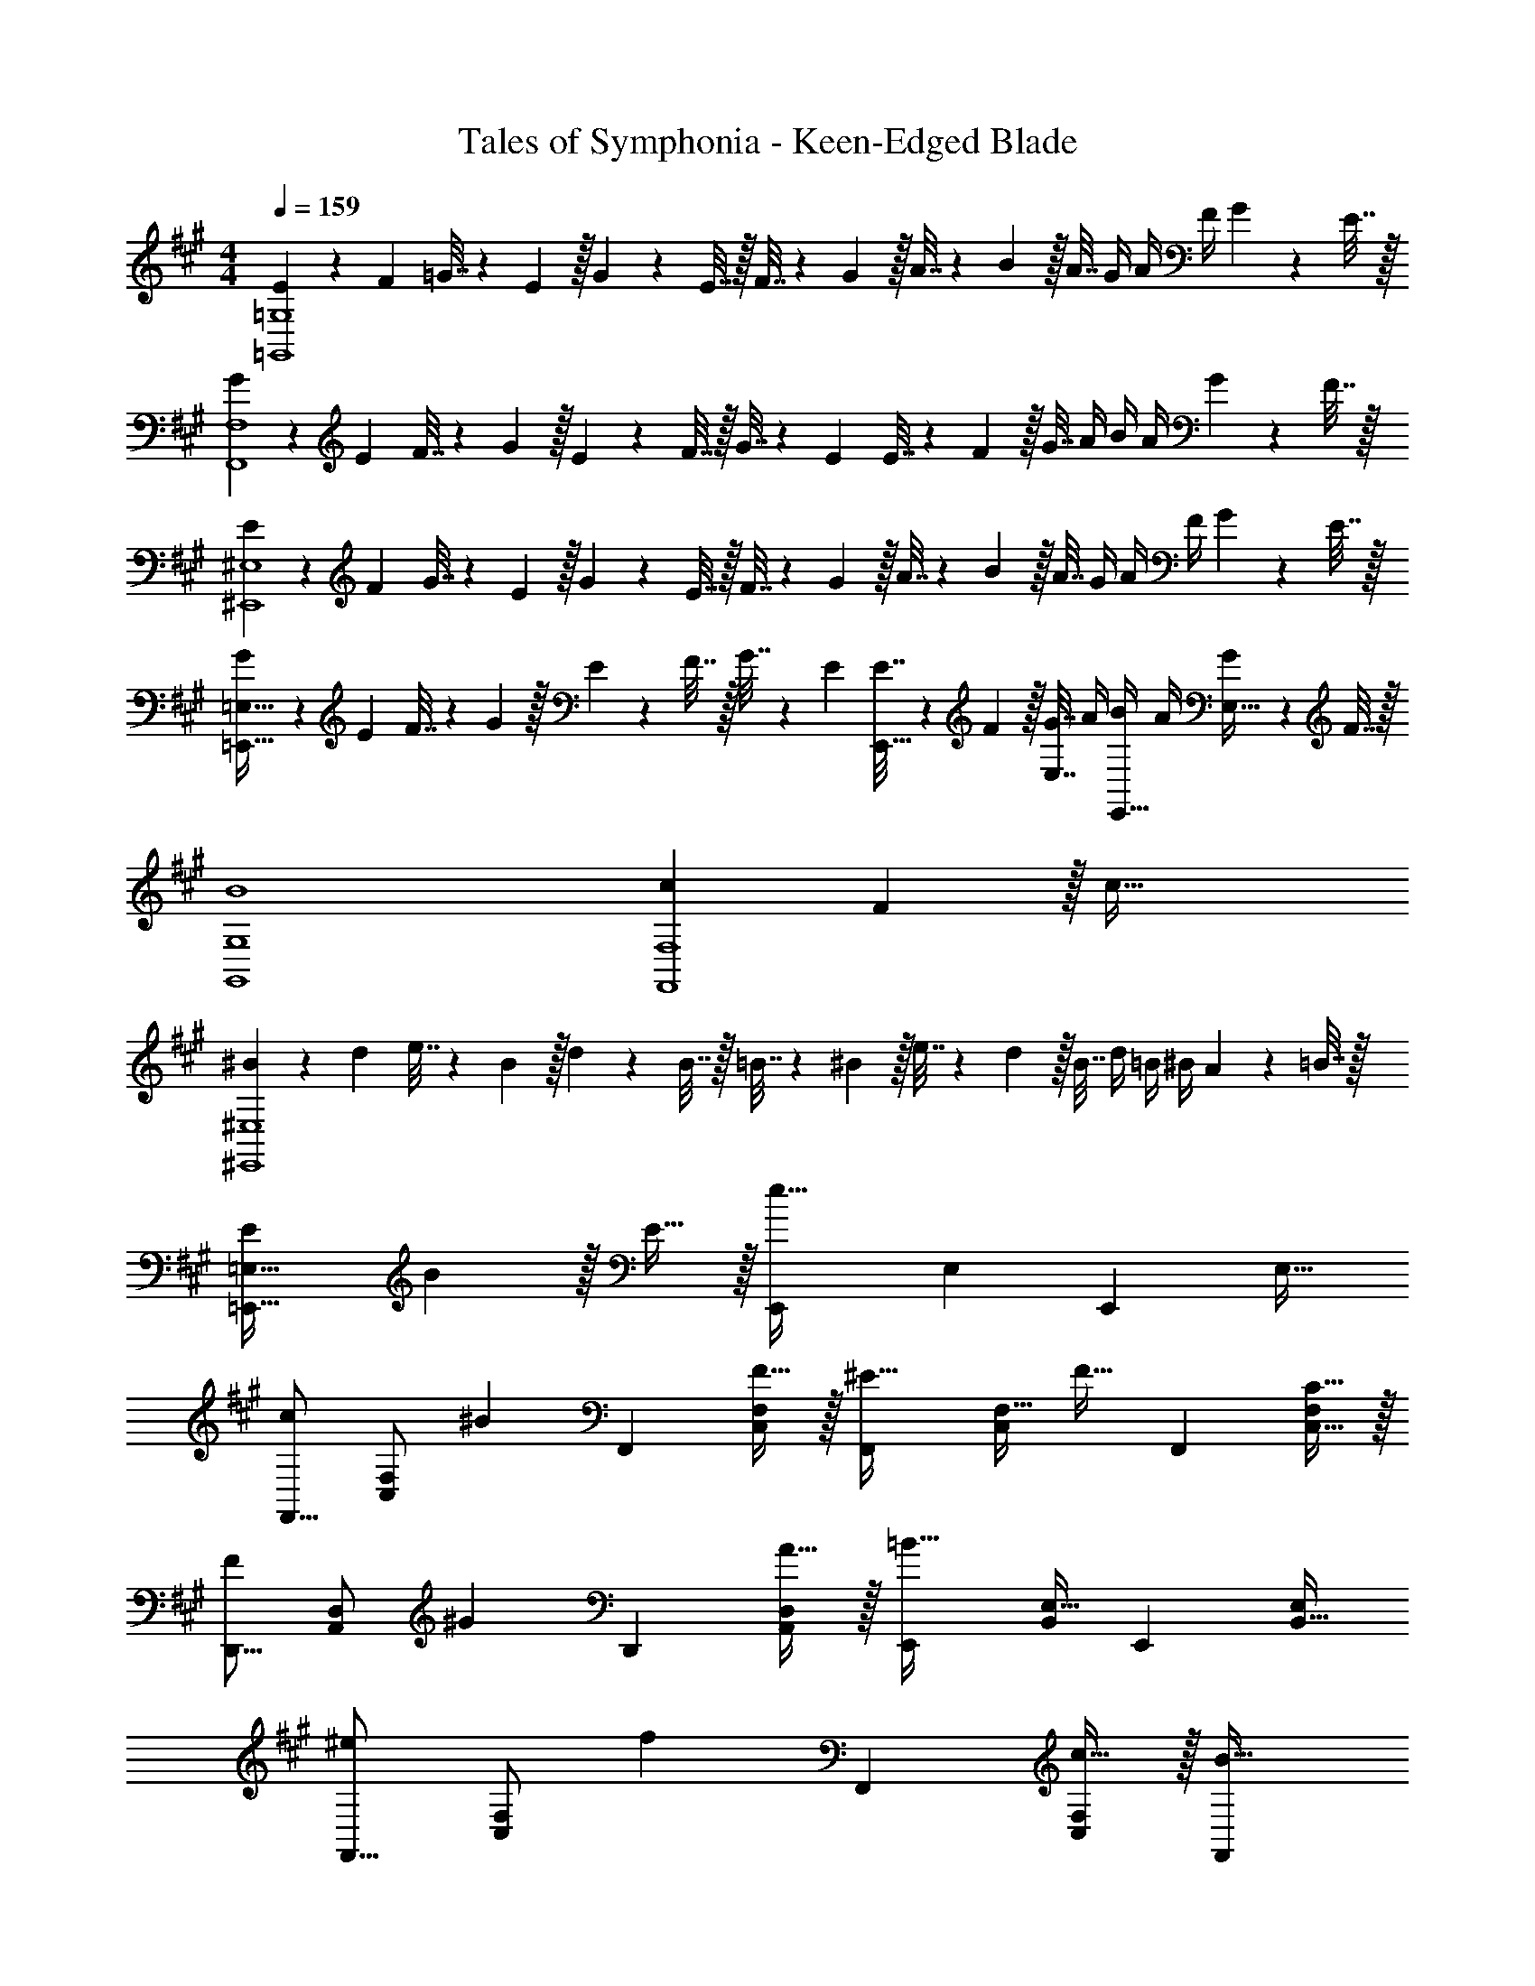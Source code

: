 X: 1
T: Tales of Symphonia - Keen-Edged Blade
Z: ABC Generated by Starbound Composer
L: 1/4
M: 4/4
Q: 1/4=159
K: A
[E5/18=G,,4=G,4] z/72 F23/96 =G7/32 z/36 E2/9 z/32 G71/288 z/288 E7/32 z/32 F7/32 z/36 G2/9 z/32 A7/32 z/36 B2/9 z/32 A7/32 G/4 A/4 F/4 G2/9 z/36 E7/32 z/32 
[G5/18F,,4F,4] z/72 E23/96 F7/32 z/36 G2/9 z/32 E71/288 z/288 F7/32 z/32 G7/32 z/36 E73/288 E7/32 z/36 F2/9 z/32 G7/32 A/4 B/4 A/4 G2/9 z/36 F7/32 z/32 
[E5/18^E,,4^E,4] z/72 F23/96 G7/32 z/36 E2/9 z/32 G71/288 z/288 E7/32 z/32 F7/32 z/36 G2/9 z/32 A7/32 z/36 B2/9 z/32 A7/32 G/4 A/4 F/4 G2/9 z/36 E7/32 z/32 
[G5/18=E,,65/32=E,65/32] z/72 E23/96 F7/32 z/36 G2/9 z/32 E71/288 z/288 F7/32 z/32 G7/32 z/36 E73/288 [E7/32E,,15/32] z/36 F2/9 z/32 [G7/32E,7/16] A/4 [B/4E,,15/32] A/4 [G2/9E,15/32] z/36 F7/32 z/32 
[B4G,,4G,4] 
[c7/9F,,4F,4] F13/18 z/32 c79/32 
[^B5/18^E,,4^E,4] z/72 d23/96 e7/32 z/36 B2/9 z/32 d71/288 z/288 B7/32 z/32 =B7/32 z/36 ^B2/9 z/32 e7/32 z/36 d2/9 z/32 B7/32 d/4 =B/4 ^B/4 A2/9 z/36 =B7/32 z/32 
[E7/9=E,,65/32=E,65/32] B13/18 z/32 E15/32 z/32 [z/E,,83/160e63/32] [z15/32E,49/96] [z/E,,15/28] [z/E,17/32] 
[z17/32F,,9/16c7/9] [z71/288F,/C,151/288] [z73/288^B13/18] [z/F,,83/160] [F15/32F,/C,83/160] z/32 [z/F,,83/160^E23/32] [z7/32F,15/32C,49/96] [z/4F23/32] [z/F,,15/28] [C15/32F,/C,17/32] z/32 
[z17/32D,,9/16F7/9] [z71/288D,/A,,151/288] [z73/288^G13/18] [z/D,,83/160] [A15/32D,/A,,83/160] z/32 [z/E,,83/160=B63/32] [E,15/32B,,49/96] [z/E,,15/28] [E,/B,,17/32] 
[z17/32F,,9/16^e7/9] [z71/288F,/C,151/288] [z73/288f13/18] [z/F,,83/160] [c15/32F,/C,83/160] z/32 [z15/32F,,83/160B23/32] 
Q: 1/4=158
z/32 [z7/32F,15/32C,49/96] [z/4A23/32] 
Q: 1/4=157
[z/F,,15/28] 
Q: 1/4=156
[G15/32C,/F,/] z/32 
Q: 1/4=159
[z17/32C,9/16E7/9] [z71/288C/^G,151/288] [z73/288F13/18] [z/C,83/160] [G15/32C/G,83/160] z/32 [z/C,83/160c23/32] [z7/32C15/32G,49/96] [z/4E23/32] [z/C,15/28] [c15/32C/G,17/32] z/32 
[D5/18D,,9/16] z/72 =E23/96 [D,/A,,151/288F3/] [z/D,,83/160] [D,/A,,83/160] [z/D,,83/160F23/32] [z7/32D,15/32A,,49/96] [z/4G23/32] [z/D,,15/28] [A15/32D,/A,,17/32] z/32 
[z17/32E,,9/16G7/9] [z71/288E,/B,,151/288] [z73/288A13/18] [z/E,,83/160] [B15/32E,/B,,83/160] z/32 [z/E,,83/160=e63/32] [E,15/32B,,49/96] [z/E,,15/28] [E,/B,,17/32] 
[z17/32F,,9/16c4f4] [F,/C,151/288] [z/F,,83/160] [F,/C,83/160] [z/F,,83/160] [F,15/32C,49/96] [z/F,,15/28] [F,/C,17/32] 
[z17/32E,,9/16^B4^e4] [E,/B,,151/288] [z/E,,83/160] [E,/B,,83/160] [z/E,,83/160] [E,15/32B,,49/96] [z/E,,15/28] [E,/B,,17/32] 
[z17/32F,,9/16=B4=e4] [F,/C,151/288] [z/F,,83/160] [F,/C,83/160] [z/F,,83/160] [F,15/32C,49/96] [z/F,,15/28] [F,/C,17/32] 
[z17/32F,,9/16] [F,/C,151/288] [z/F,,83/160] [F,/C,83/160] [z/F,,83/160] [F,15/32C,49/96] [z/F,,15/28] [F,/C,17/32] 
[z17/32F,,9/16c7/9] [z71/288F,/C,151/288] [z73/288^B13/18] [z/F,,83/160] [F15/32F,/C,83/160] z/32 [z/F,,83/160^E23/32] [z7/32F,15/32C,49/96] [z/4F23/32] [z/F,,15/28] [C15/32F,/C,17/32] z/32 
[z17/32D,,9/16F7/9] [z71/288D,/A,,151/288] [z73/288G13/18] [z/D,,83/160] [A15/32D,/A,,83/160] z/32 [z/E,,83/160=B63/32] [E,15/32B,,49/96] [z/E,,15/28] [E,/B,,17/32] 
[z17/32F,,9/16^e7/9] [z71/288F,/C,151/288] [z73/288f13/18] [z/F,,83/160] [c15/32F,/C,83/160] z/32 [z15/32F,,83/160B23/32] 
Q: 1/4=158
z/32 [z7/32F,15/32C,49/96] [z/4A23/32] 
Q: 1/4=157
[z/F,,15/28] 
Q: 1/4=156
[G15/32C,/F,/] z/32 
Q: 1/4=159
[z17/32C,9/16E7/9] [z71/288C/G,151/288] [z73/288F13/18] [z/C,83/160] [G15/32C/G,83/160] z/32 [z/C,83/160c23/32] [z7/32C15/32G,49/96] [z/4E23/32] [z/C,15/28] [c15/32C/G,17/32] z/32 
[D5/18D,,9/16] z/72 =E23/96 [D,/A,,151/288F3/] [z/D,,83/160] [D,/A,,83/160] [z/D,,83/160F23/32] [z7/32D,15/32A,,49/96] [z/4G23/32] [z/D,,15/28] [A15/32D,/A,,17/32] z/32 
[z17/32E,,9/16G7/9] [z71/288E,/B,,151/288] [z73/288A13/18] [z/E,,83/160] [B15/32E,/B,,83/160] z/32 [z/E,,83/160=e63/32] [E,15/32B,,49/96] [z/E,,15/28] [E,/B,,17/32] 
[z17/32F,,9/16c4f4] [F,/C,151/288] [z/F,,83/160] [F,/C,83/160] [z/F,,83/160] [F,15/32C,49/96] [z/F,,15/28] [F,/C,17/32] 
[z17/32E,,9/16^B4^e4] [E,/B,,151/288] [z/E,,83/160] [E,/B,,83/160] [z/E,,83/160] [E,15/32B,,49/96] [z/E,,15/28] [E,/B,,17/32] 
[z17/32F,,9/16=B4=e4] [F,/C,151/288] [z/F,,83/160] [F,/C,83/160] [z/F,,83/160] [F,15/32C,49/96] [z/F,,15/28] [F,/C,17/32] 
[z17/32F,,9/16] [F,/C,151/288] [z/F,,83/160] [F,/C,83/160] [z/F,,83/160] [F,15/32C,49/96] [z/F,,15/28] [F,/C,17/32] 
[z7/24e3/10A,,9/16] [z23/96A31/120] [z71/288^B25/96A,151/288] e73/288 [z/4e25/96A,,83/160] [z/4A57/224] [B71/288A,83/160] e73/288 [z71/288e25/96A,,83/160] A73/288 [z7/32B71/288A,49/96] e/4 [z/4e5/18A,,15/28] [z/4A9/32] [B/4A,17/32] e/4 
[z7/24d3/10G,,9/16] [z23/96=G31/120] [z71/288=B25/96=G,151/288] d73/288 [z/4d25/96G,,83/160] [z/4G57/224] [B71/288G,83/160] d73/288 [z71/288d25/96G,,83/160] G73/288 [z7/32B71/288G,49/96] d/4 [z/4d5/18G,,15/28] [z/4G9/32] [B/4G,17/32] d/4 
[z7/24d3/10G,,9/16] [z23/96G31/120] [z71/288^A25/96G,151/288] d73/288 [z/4d25/96G,,83/160] [z/4G57/224] [A71/288G,83/160] d73/288 [z71/288d25/96G,,83/160] G73/288 [z7/32A71/288G,49/96] d/4 [z/4d5/18G,,15/28] [z/4G9/32] [A/4G,17/32] d/4 
[z7/24^e3/10^E,,9/16] [z23/96^E31/120] [z71/288^B25/96^E,151/288] e73/288 [z/4e25/96E,,83/160] [z/4E57/224] [B71/288E,83/160] e73/288 [z71/288e25/96E,,83/160] E73/288 [z7/32B71/288E,49/96] e/4 [z/4e5/18E,,15/28] [z/4E9/32] [B/4E,17/32] e/4 
[z7/24=e3/10A,,9/16] [z23/96=A31/120] [z71/288B25/96A,151/288] e73/288 [z/4e25/96A,,83/160] [z/4A57/224] [B71/288A,83/160] e73/288 [z71/288e25/96A,,83/160] A73/288 [z7/32B71/288A,49/96] e/4 [z/4e5/18A,,15/28] [z/4A9/32] [B/4A,17/32] e/4 
[z7/24d3/10G,,9/16] [z23/96G31/120] [z71/288=B25/96G,151/288] d73/288 [z/4d25/96G,,83/160] [z/4G57/224] [B71/288G,83/160] d73/288 [z71/288d25/96G,,83/160] G73/288 [z7/32B71/288G,49/96] d/4 [z/4d5/18G,,15/28] [z/4G9/32] [B/4G,17/32] d/4 
[z7/24d3/10G,,9/16] [z23/96G31/120] [z71/288^A25/96G,151/288] d73/288 [z/4d25/96G,,83/160] [z/4G57/224] [A71/288G,83/160] d73/288 [z71/288d25/96G,,83/160] G73/288 [z7/32A71/288G,49/96] d/4 [z/4d5/18G,,15/28] [z/4G9/32] [A/4G,17/32] d/4 
[z7/24^e3/10E,,9/16] [z23/96E31/120] [z71/288^B25/96E,151/288] e73/288 [z/4e25/96E,,83/160] [z/4E57/224] [B71/288E,83/160] e73/288 [z71/288e25/96E,,83/160] E73/288 [z7/32B71/288E,49/96] e/4 [z/4e5/18E,,15/28] [z/4E9/32] [B/4E,17/32] e/4 
[z7/24^D3/10^D,,9/16] [z23/96A31/120] [z71/288^d25/96^D,151/288] [z73/288=g19/72] [z/4D25/96D,,83/160] [z/4A57/224] [d71/288D,83/160] [z73/288g65/252] [z71/288D25/96D,,83/160] G73/288 [z7/32A71/288D,49/96] [z/4d9/32] [z/4g5/18D,,15/28] [z/4A9/32] [d/4D,17/32] g/4 
[z7/24=d3/10=D,,9/16] [z23/96F31/120] [z71/288=A25/96=D,151/288] [z73/288d19/72] [z/4F25/96D,,83/160] [z/4A57/224] [d71/288D,83/160] [z73/288F65/252] [z7/32d25/96D,,83/160] 
Q: 1/4=158
z/36 [z2/9F73/288] 
Q: 1/4=157
z/32 [z7/32d71/288D,49/96] [z/4B9/32] 
Q: 1/4=156
[z/4d5/18D,,15/28] 
Q: 1/4=155
[z/4B9/32] 
Q: 1/4=154
[^A/4D,17/32] =A/4 
[z/4G3/10G,,9/16] 
Q: 1/4=159
z/24 [z23/96^A31/120] [z71/288d25/96G,151/288] [z73/288G19/72] [z/4d25/96G,,83/160] [z/4B57/224] [A71/288G,83/160] [z73/288d65/252] [z71/288A25/96E,,83/160] B73/288 [z7/32d71/288E,49/96] [z/4G9/32] [z/4d5/18E,,15/28] [z/4B9/32] [A/4E,17/32] d/4 
[z7/24D3/10^D,,9/16] [z23/96G31/120] [z71/288A25/96^D,151/288] [z73/288^d19/72] [z/4D25/96D,,83/160] [z/4G57/224] [A71/288D,83/160] [z73/288d65/252] [z71/288D25/96D,,83/160] G73/288 [z7/32A71/288D,49/96] [z/4d9/32] [z/4g5/18D,,15/28] [z/4A9/32] [d/4D,17/32] g/4 
[=d17/32=D,49/32=D4] d/ d/ [d/D,47/32] d/ d15/32 [d/D,49/32] d15/32 z/32 
[d17/32^D4] [d/D,3/] d/ d/ [d/D,31/32] d15/32 [^B,,15/32d/] z/32 [d15/32D,/] z/32 
[d17/32D,49/32=E4] d/ d/ [d/D,47/32] d/ d15/32 [B,,15/32d/] z/32 [d15/32D,15/32] z/32 
[^D,/d17/32^E4] z/32 [=D,15/32d/] z/32 [B,,15/32d/] z/32 [D,15/32d/] z/32 [^D,15/32d/] z/32 [=D,7/16d15/32] z/32 [B,,15/32d/] z/32 [d15/32D,/] z/32 
[d17/32D,49/32F4] d/ d/ [d/D,47/32] d/ d15/32 [d/D,49/32] d15/32 z/32 
[d17/32G4] [d/D,3/] d/ d/ [d/D,31/32] d15/32 [B,,15/32d/] z/32 [d15/32D,/] z/32 
[d17/32D,49/32^G4] d/ d/ [d/D,47/32] d/ d15/32 [B,,15/32d/] z/32 [d15/32D,15/32] z/32 
[^D,/d17/32=A4] z/32 [=D,15/32d/] z/32 [B,,15/32d/] z/32 [D,15/32d/] z/32 [^D,15/32d/] z/32 [=D,7/16d15/32] z/32 [B,,15/32d/] z/32 [d15/32D,15/32] z/32 
[=E5/18G,,4G,4] z/72 F23/96 =G7/32 z/36 E2/9 z/32 G71/288 z/288 E7/32 z/32 F7/32 z/36 G2/9 z/32 A7/32 z/36 =B2/9 z/32 A7/32 G/4 A/4 F/4 G2/9 z/36 E7/32 z/32 
[G5/18F,,4F,4] z/72 E23/96 F7/32 z/36 G2/9 z/32 E71/288 z/288 F7/32 z/32 G7/32 z/36 E73/288 E7/32 z/36 F2/9 z/32 G7/32 A/4 B/4 A/4 G2/9 z/36 F7/32 z/32 
[E5/18E,,4E,4] z/72 F23/96 G7/32 z/36 E2/9 z/32 G71/288 z/288 E7/32 z/32 F7/32 z/36 G2/9 z/32 A7/32 z/36 B2/9 z/32 A7/32 G/4 A/4 F/4 G2/9 z/36 E7/32 z/32 
[G5/18=E,,65/32=E,65/32] z/72 E23/96 F7/32 z/36 G2/9 z/32 E71/288 z/288 F7/32 z/32 G7/32 z/36 E73/288 [E7/32E,,15/32] z/36 F2/9 z/32 [G7/32E,7/16] A/4 [B/4E,,15/32] A/4 [G2/9E,15/32] z/36 F7/32 z/32 
[B4G,,4G,4] 
[c7/9F,,4F,4] F13/18 z/32 c79/32 
[^B5/18^E,,4^E,4] z/72 d23/96 =e7/32 z/36 B2/9 z/32 d71/288 z/288 B7/32 z/32 =B7/32 z/36 ^B2/9 z/32 e7/32 z/36 d2/9 z/32 B7/32 d/4 =B/4 ^B/4 A2/9 z/36 =B7/32 z/32 
[E7/9=E,,65/32=E,65/32] B13/18 z/32 E15/32 z/32 [z/E,,83/160e63/32] [z15/32E,49/96] [z/E,,15/28] [z/E,17/32] 
[z17/32F,,9/16c7/9] [z71/288F,/C,151/288] [z73/288^B13/18] [z/F,,83/160] [F15/32F,/C,83/160] z/32 [z/F,,83/160^E23/32] [z7/32F,15/32C,49/96] [z/4F23/32] [z/F,,15/28] [C15/32F,/C,17/32] z/32 
[z17/32=D,,9/16F7/9] [z71/288D,/A,,151/288] [z73/288^G13/18] [z/D,,83/160] [A15/32D,/A,,83/160] z/32 [z/E,,83/160=B63/32] [E,15/32=B,,49/96] [z/E,,15/28] [E,/B,,17/32] 
[z17/32F,,9/16^e7/9] [z71/288F,/C,151/288] [z73/288f13/18] [z/F,,83/160] [c15/32F,/C,83/160] z/32 [z15/32F,,83/160B23/32] 
Q: 1/4=158
z/32 [z7/32F,15/32C,49/96] [z/4A23/32] 
Q: 1/4=157
[z/F,,15/28] 
Q: 1/4=156
[G15/32C,/F,/] z/32 
Q: 1/4=159
[z17/32C,9/16E7/9] [z71/288C/^G,151/288] [z73/288F13/18] [z/C,83/160] [G15/32C/G,83/160] z/32 [z/C,83/160c23/32] [z7/32C15/32G,49/96] [z/4E23/32] [z/C,15/28] [c15/32C/G,17/32] z/32 
[=D5/18D,,9/16] z/72 =E23/96 [D,/A,,151/288F3/] [z/D,,83/160] [D,/A,,83/160] [z/D,,83/160F23/32] [z7/32D,15/32A,,49/96] [z/4G23/32] [z/D,,15/28] [A15/32D,/A,,17/32] z/32 
[z17/32E,,9/16G7/9] [z71/288E,/B,,151/288] [z73/288A13/18] [z/E,,83/160] [B15/32E,/B,,83/160] z/32 [z/E,,83/160=e63/32] [E,15/32B,,49/96] [z/E,,15/28] [E,/B,,17/32] 
[z17/32F,,9/16c4f4] [F,/C,151/288] [z/F,,83/160] [F,/C,83/160] [z/F,,83/160] [F,15/32C,49/96] [z/F,,15/28] [F,/C,17/32] 
[z17/32E,,9/16^B4^e4] [E,/B,,151/288] [z/E,,83/160] [E,/B,,83/160] [z/E,,83/160] [E,15/32B,,49/96] [z/E,,15/28] [E,/B,,17/32] 
[z17/32F,,9/16=B4=e4] [F,/C,151/288] [z/F,,83/160] [F,/C,83/160] [z/F,,83/160] [F,15/32C,49/96] [z/F,,15/28] [F,/C,17/32] 
[z17/32F,,9/16] [F,/C,151/288] [z/F,,83/160] [F,/C,83/160] [z/F,,83/160] [F,15/32C,49/96] [z/F,,15/28] [F,/C,17/32] 
[z17/32F,,9/16c7/9] [z71/288F,/C,151/288] [z73/288^B13/18] [z/F,,83/160] [F15/32F,/C,83/160] z/32 [z/F,,83/160^E23/32] [z7/32F,15/32C,49/96] [z/4F23/32] [z/F,,15/28] [C15/32F,/C,17/32] z/32 
[z17/32D,,9/16F7/9] [z71/288D,/A,,151/288] [z73/288G13/18] [z/D,,83/160] [A15/32D,/A,,83/160] z/32 [z/E,,83/160=B63/32] [E,15/32B,,49/96] [z/E,,15/28] [E,/B,,17/32] 
[z17/32F,,9/16^e7/9] [z71/288F,/C,151/288] [z73/288f13/18] [z/F,,83/160] [c15/32F,/C,83/160] z/32 [z15/32F,,83/160B23/32] 
Q: 1/4=158
z/32 [z7/32F,15/32C,49/96] [z/4A23/32] 
Q: 1/4=157
[z/F,,15/28] 
Q: 1/4=156
[G15/32C,/F,/] z/32 
Q: 1/4=159
[z17/32C,9/16E7/9] [z71/288C/G,151/288] [z73/288F13/18] [z/C,83/160] [G15/32C/G,83/160] z/32 [z/C,83/160c23/32] [z7/32C15/32G,49/96] [z/4E23/32] [z/C,15/28] [c15/32C/G,17/32] z/32 
[D5/18D,,9/16] z/72 =E23/96 [D,/A,,151/288F3/] [z/D,,83/160] [D,/A,,83/160] [z/D,,83/160F23/32] [z7/32D,15/32A,,49/96] [z/4G23/32] [z/D,,15/28] [A15/32D,/A,,17/32] z/32 
[z17/32E,,9/16G7/9] [z71/288E,/B,,151/288] [z73/288A13/18] [z/E,,83/160] [B15/32E,/B,,83/160] z/32 [z/E,,83/160=e63/32] [E,15/32B,,49/96] [z/E,,15/28] [E,/B,,17/32] 
[z17/32F,,9/16c4f4] [F,/C,151/288] [z/F,,83/160] [F,/C,83/160] [z/F,,83/160] [F,15/32C,49/96] [z/F,,15/28] [F,/C,17/32] 
[z17/32E,,9/16^B4^e4] [E,/B,,151/288] [z/E,,83/160] [E,/B,,83/160] [z/E,,83/160] [E,15/32B,,49/96] [z/E,,15/28] [E,/B,,17/32] 
[z17/32F,,9/16=B4=e4] [F,/C,151/288] [z/F,,83/160] [F,/C,83/160] [z/F,,83/160] [F,15/32C,49/96] [z/F,,15/28] [F,/C,17/32] 
[z17/32F,,9/16] [F,/C,151/288] [z/F,,83/160] [F,/C,83/160] [z/F,,83/160] [F,15/32C,49/96] [z/F,,15/28] [F,/C,17/32] 
[z7/24e3/10A,,9/16] [z23/96A31/120] [z71/288^B25/96A,151/288] e73/288 [z/4e25/96A,,83/160] [z/4A57/224] [B71/288A,83/160] e73/288 [z71/288e25/96A,,83/160] A73/288 [z7/32B71/288A,49/96] e/4 [z/4e5/18A,,15/28] [z/4A9/32] [B/4A,17/32] e/4 
[z7/24d3/10G,,9/16] [z23/96=G31/120] [z71/288=B25/96=G,151/288] d73/288 [z/4d25/96G,,83/160] [z/4G57/224] [B71/288G,83/160] d73/288 [z71/288d25/96G,,83/160] G73/288 [z7/32B71/288G,49/96] d/4 [z/4d5/18G,,15/28] [z/4G9/32] [B/4G,17/32] d/4 
[z7/24d3/10G,,9/16] [z23/96G31/120] [z71/288^A25/96G,151/288] d73/288 [z/4d25/96G,,83/160] [z/4G57/224] [A71/288G,83/160] d73/288 [z71/288d25/96G,,83/160] G73/288 [z7/32A71/288G,49/96] d/4 [z/4d5/18G,,15/28] [z/4G9/32] [A/4G,17/32] d/4 
[z7/24^e3/10^E,,9/16] [z23/96^E31/120] [z71/288^B25/96^E,151/288] e73/288 [z/4e25/96E,,83/160] [z/4E57/224] [B71/288E,83/160] e73/288 [z71/288e25/96E,,83/160] E73/288 [z7/32B71/288E,49/96] e/4 [z/4e5/18E,,15/28] [z/4E9/32] [B/4E,17/32] e/4 
[z7/24=e3/10A,,9/16] [z23/96=A31/120] [z71/288B25/96A,151/288] e73/288 [z/4e25/96A,,83/160] [z/4A57/224] [B71/288A,83/160] e73/288 [z71/288e25/96A,,83/160] A73/288 [z7/32B71/288A,49/96] e/4 [z/4e5/18A,,15/28] [z/4A9/32] [B/4A,17/32] e/4 
[z7/24d3/10G,,9/16] [z23/96G31/120] [z71/288=B25/96G,151/288] d73/288 [z/4d25/96G,,83/160] [z/4G57/224] [B71/288G,83/160] d73/288 [z71/288d25/96G,,83/160] G73/288 [z7/32B71/288G,49/96] d/4 [z/4d5/18G,,15/28] [z/4G9/32] [B/4G,17/32] d/4 
[z7/24d3/10G,,9/16] [z23/96G31/120] [z71/288^A25/96G,151/288] d73/288 [z/4d25/96G,,83/160] [z/4G57/224] [A71/288G,83/160] d73/288 [z71/288d25/96G,,83/160] G73/288 [z7/32A71/288G,49/96] d/4 [z/4d5/18G,,15/28] [z/4G9/32] [A/4G,17/32] d/4 
[z7/24^e3/10E,,9/16] [z23/96E31/120] [z71/288^B25/96E,151/288] e73/288 [z/4e25/96E,,83/160] [z/4E57/224] [B71/288E,83/160] e73/288 [z71/288e25/96E,,83/160] E73/288 [z7/32B71/288E,49/96] e/4 [z/4e5/18E,,15/28] [z/4E9/32] [B/4E,17/32] e/4 
[z7/24^D3/10^D,,9/16] [z23/96A31/120] [z71/288^d25/96^D,151/288] [z73/288g19/72] [z/4D25/96D,,83/160] [z/4A57/224] [d71/288D,83/160] [z73/288g65/252] [z71/288D25/96D,,83/160] G73/288 [z7/32A71/288D,49/96] [z/4d9/32] [z/4g5/18D,,15/28] [z/4A9/32] [d/4D,17/32] g/4 
[z7/24=d3/10=D,,9/16] [z23/96F31/120] [z71/288=A25/96=D,151/288] [z73/288d19/72] [z/4F25/96D,,83/160] [z/4A57/224] [d71/288D,83/160] [z73/288F65/252] [z7/32d25/96D,,83/160] 
Q: 1/4=158
z/36 [z2/9F73/288] 
Q: 1/4=157
z/32 [z7/32d71/288D,49/96] [z/4B9/32] 
Q: 1/4=156
[z/4d5/18D,,15/28] 
Q: 1/4=155
[z/4B9/32] 
Q: 1/4=154
[^A/4D,17/32] =A/4 
[z/4G3/10G,,9/16] 
Q: 1/4=159
z/24 [z23/96^A31/120] [z71/288d25/96G,151/288] [z73/288G19/72] [z/4d25/96G,,83/160] [z/4B57/224] [A71/288G,83/160] [z73/288d65/252] [z71/288A25/96E,,83/160] B73/288 [z7/32d71/288E,49/96] [z/4G9/32] [z/4d5/18E,,15/28] [z/4B9/32] [A/4E,17/32] d/4 
[z7/24D3/10^D,,9/16] [z23/96G31/120] [z71/288A25/96^D,151/288] [z73/288^d19/72] [z/4D25/96D,,83/160] [z/4G57/224] [A71/288D,83/160] [z73/288d65/252] [z71/288D25/96D,,83/160] G73/288 [z7/32A71/288D,49/96] [z/4d9/32] [z/4g5/18D,,15/28] [z/4A9/32] [d/4D,17/32] g/4 
[=d17/32=D,49/32=D4] d/ d/ [d/D,47/32] d/ d15/32 [d/D,49/32] d15/32 z/32 
[d17/32^D4] [d/D,3/] d/ d/ [d/D,31/32] d15/32 [^B,,15/32d/] z/32 [d15/32D,/] z/32 
[d17/32D,49/32=E4] d/ d/ [d/D,47/32] d/ d15/32 [B,,15/32d/] z/32 [d15/32D,15/32] z/32 
[^D,/d17/32^E4] z/32 [=D,15/32d/] z/32 [B,,15/32d/] z/32 [D,15/32d/] z/32 [^D,15/32d/] z/32 [=D,7/16d15/32] z/32 [B,,15/32d/] z/32 [d15/32D,/] z/32 
[d17/32D,49/32F4] d/ d/ [d/D,47/32] d/ d15/32 [d/D,49/32] d15/32 z/32 
[d17/32G4] [d/D,3/] d/ d/ [d/D,31/32] d15/32 [B,,15/32d/] z/32 [d15/32D,/] z/32 
[d17/32D,49/32^G4] d/ d/ [d/D,47/32] d/ d15/32 [B,,15/32d/] z/32 [d15/32D,15/32] z/32 
[^D,/d17/32=A4] z/32 [=D,15/32d/] z/32 [B,,15/32d/] z/32 [D,15/32d/] z/32 [^D,15/32d/] z/32 [=D,7/16d15/32] z/32 [B,,15/32d/] z/32 [d15/32D,15/32] 
